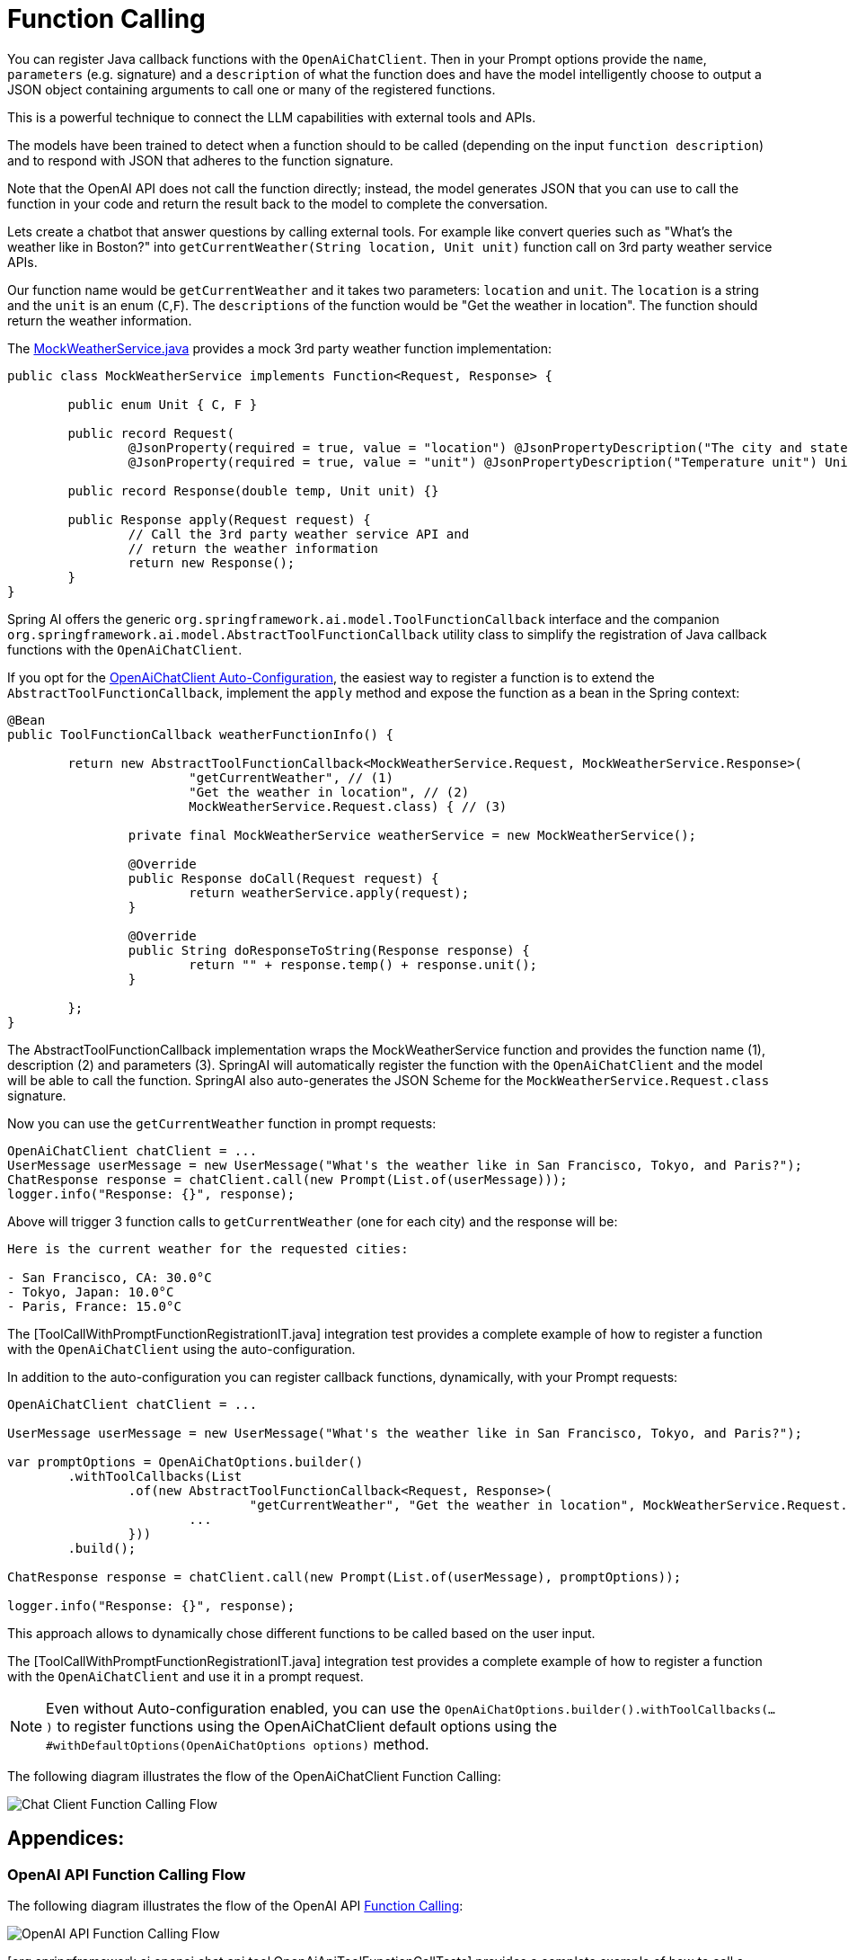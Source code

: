 = Function Calling

You can register Java callback functions with the `OpenAiChatClient`. Then in your Prompt options provide the `name`, `parameters` (e.g. signature) and a `description` of what the function does and have the model intelligently choose to output a JSON object containing arguments to call one or many of the registered functions.

This is a powerful technique to connect the LLM capabilities with external tools and APIs.

The models have been trained to detect when a function should to be called (depending on the input `function description`) and to respond with JSON that adheres to the function signature.

Note that the OpenAI API does not call the function directly; instead, the model generates JSON that you can use to call the function in your code and return the result back to the model to complete the conversation.

Lets create a chatbot that answer questions by calling external tools.
For example like convert queries such as "What’s the weather like in Boston?" into `getCurrentWeather(String location, Unit unit)` function call on 3rd party weather service APIs.

Our function name would be `getCurrentWeather` and it takes two parameters: `location` and `unit`. The `location` is a string and the `unit` is an enum (`C`,`F`).
The `descriptions` of the function would be "Get the weather in location".
The function should return the weather information.

The link:../../../models/spring-ai-openai/src/test/java/org/springframework/ai/openai/chat/api/tool/MockWeatherService.java[MockWeatherService.java] provides a mock 3rd party weather function implementation:

[source,java]
----
public class MockWeatherService implements Function<Request, Response> {

	public enum Unit { C, F }

	public record Request(
		@JsonProperty(required = true, value = "location") @JsonPropertyDescription("The city and state e.g. San Francisco, CA") String location,
		@JsonProperty(required = true, value = "unit") @JsonPropertyDescription("Temperature unit") Unit unit) {}

	public record Response(double temp, Unit unit) {}

	public Response apply(Request request) {
		// Call the 3rd party weather service API and
		// return the weather information
		return new Response();
	}
}
----

Spring AI offers the generic `org.springframework.ai.model.ToolFunctionCallback` interface and the companion `org.springframework.ai.model.AbstractToolFunctionCallback` utility class to simplify the registration of Java callback functions with the `OpenAiChatClient`.

If you opt for the link:../openai-chat.html#_openaichatclient_auto_configuration[OpenAiChatClient Auto-Configuration], the easiest way to register a function is to extend the `AbstractToolFunctionCallback`, implement the `apply` method and expose the function as a bean in the Spring context:

[source,java,linenums]
----
@Bean
public ToolFunctionCallback weatherFunctionInfo() {

	return new AbstractToolFunctionCallback<MockWeatherService.Request, MockWeatherService.Response>(
			"getCurrentWeather", // (1)
			"Get the weather in location", // (2)
			MockWeatherService.Request.class) { // (3)

		private final MockWeatherService weatherService = new MockWeatherService();

		@Override
		public Response doCall(Request request) {
			return weatherService.apply(request);
		}

		@Override
		public String doResponseToString(Response response) {
			return "" + response.temp() + response.unit();
		}

	};
}
----

The AbstractToolFunctionCallback implementation wraps the MockWeatherService function and provides the function name (1), description (2) and parameters (3).
SpringAI will automatically register the function with the `OpenAiChatClient` and the model will be able to call the function.
SpringAI also auto-generates the JSON Scheme for the `MockWeatherService.Request.class` signature.

Now you can use the `getCurrentWeather` function in prompt requests:

[source,java]
----
OpenAiChatClient chatClient = ...
UserMessage userMessage = new UserMessage("What's the weather like in San Francisco, Tokyo, and Paris?");
ChatResponse response = chatClient.call(new Prompt(List.of(userMessage)));
logger.info("Response: {}", response);
----

Above will trigger 3 function calls to `getCurrentWeather` (one for each city) and the response will be:
----
Here is the current weather for the requested cities:

- San Francisco, CA: 30.0°C
- Tokyo, Japan: 10.0°C
- Paris, France: 15.0°C
----

The [ToolCallWithPromptFunctionRegistrationIT.java] integration test provides a complete example of how to register a function with the `OpenAiChatClient` using the auto-configuration.

In addition to the auto-configuration you can register callback functions, dynamically, with your Prompt requests:

[source,java]
----
OpenAiChatClient chatClient = ...

UserMessage userMessage = new UserMessage("What's the weather like in San Francisco, Tokyo, and Paris?");

var promptOptions = OpenAiChatOptions.builder()
	.withToolCallbacks(List
		.of(new AbstractToolFunctionCallback<Request, Response>(
				"getCurrentWeather", "Get the weather in location", MockWeatherService.Request.class) {
			...
		}))
	.build();

ChatResponse response = chatClient.call(new Prompt(List.of(userMessage), promptOptions));

logger.info("Response: {}", response);
----

This approach allows to dynamically chose different functions to be called based on the user input.

The [ToolCallWithPromptFunctionRegistrationIT.java] integration test provides a complete example of how to register a function with the `OpenAiChatClient` and use it in a prompt request.

NOTE: Even without Auto-configuration enabled, you can use the `OpenAiChatOptions.builder().withToolCallbacks(...)` to register functions using the OpenAiChatClient default options using the `#withDefaultOptions(OpenAiChatOptions options)` method.

The following diagram illustrates the flow of the OpenAiChatClient Function Calling:

image:openai-chatclient-function-call.png[Chat Client Function Calling Flow]

== Appendices:

=== OpenAI API Function Calling Flow

The following diagram illustrates the flow of the OpenAI API https://platform.openai.com/docs/guides/function-calling[Function Calling]:

image:openai-function-calling-flow.png[OpenAI API Function Calling Flow]

[org.springframework.ai.openai.chat.api.tool.OpenAiApiToolFunctionCallTests] provides a complete example of how to call a function using the OpenAI API.
It is based on the https://platform.openai.com/docs/guides/function-calling/parallel-function-calling[OpenAI Function Calling tutorial].
